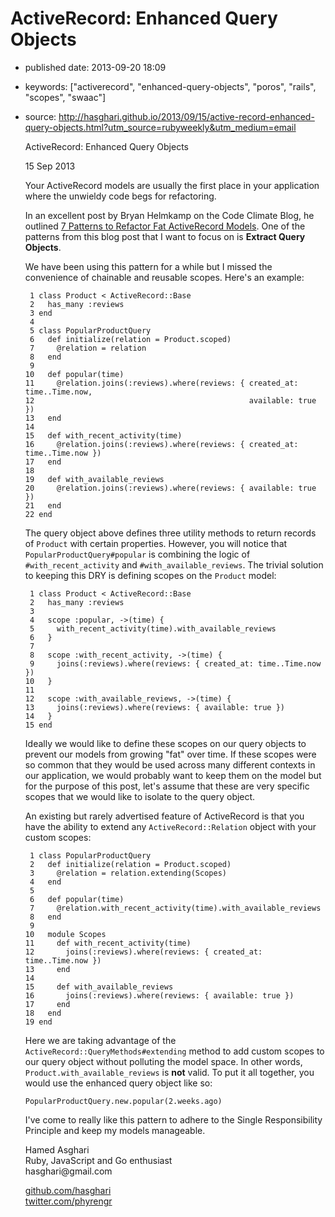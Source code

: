 * ActiveRecord: Enhanced Query Objects

- published date: 2013-09-20 18:09
- keywords: ["activerecord", "enhanced-query-objects", "poros", "rails", "scopes", "swaac"]
- source: http://hasghari.github.io/2013/09/15/active-record-enhanced-query-objects.html?utm_source=rubyweekly&utm_medium=email

  ActiveRecord: Enhanced Query Objects

  15 Sep 2013

  Your ActiveRecord models are usually the first place in your application where the unwieldy code begs for refactoring.

  In an excellent post by Bryan Helmkamp on the Code Climate Blog, he outlined [[http://blog.codeclimate.com/blog/2012/10/17/7-ways-to-decompose-fat-activerecord-models/][7 Patterns to Refactor Fat ActiveRecord Models]]. One of the patterns from this blog post that I want to focus on is *Extract Query Objects*.

  We have been using this pattern for a while but I missed the convenience of chainable and reusable scopes. Here's an example:

  #+BEGIN_EXAMPLE
       1 class Product < ActiveRecord::Base
       2   has_many :reviews
       3 end
       4
       5 class PopularProductQuery
       6   def initialize(relation = Product.scoped)
       7     @relation = relation
       8   end
       9
      10   def popular(time)
      11     @relation.joins(:reviews).where(reviews: { created_at: time..Time.now,
      12                                                available: true })
      13   end
      14
      15   def with_recent_activity(time)
      16     @relation.joins(:reviews).where(reviews: { created_at: time..Time.now })
      17   end
      18
      19   def with_available_reviews
      20     @relation.joins(:reviews).where(reviews: { available: true })
      21   end
      22 end
  #+END_EXAMPLE

  The query object above defines three utility methods to return records of =Product= with certain properties. However, you will notice that =PopularProductQuery#popular= is combining the logic of =#with_recent_activity= and =#with_available_reviews=. The trivial solution to keeping this DRY is defining scopes on the =Product= model:

  #+BEGIN_EXAMPLE
       1 class Product < ActiveRecord::Base
       2   has_many :reviews
       3
       4   scope :popular, ->(time) {
       5     with_recent_activity(time).with_available_reviews
       6   }
       7
       8   scope :with_recent_activity, ->(time) {
       9     joins(:reviews).where(reviews: { created_at: time..Time.now })
      10   }
      11
      12   scope :with_available_reviews, ->(time) {
      13     joins(:reviews).where(reviews: { available: true })
      14   }
      15 end
  #+END_EXAMPLE

  Ideally we would like to define these scopes on our query objects to prevent our models from growing "fat" over time. If these scopes were so common that they would be used across many different contexts in our application, we would probably want to keep them on the model but for the purpose of this post, let's assume that these are very specific scopes that we would like to isolate to the query object.

  An existing but rarely advertised feature of ActiveRecord is that you have the ability to extend any =ActiveRecord::Relation= object with your custom scopes:

  #+BEGIN_EXAMPLE
       1 class PopularProductQuery
       2   def initialize(relation = Product.scoped)
       3     @relation = relation.extending(Scopes)
       4   end
       5
       6   def popular(time)
       7     @relation.with_recent_activity(time).with_available_reviews
       8   end
       9
      10   module Scopes
      11     def with_recent_activity(time)
      12       joins(:reviews).where(reviews: { created_at: time..Time.now })
      13     end
      14
      15     def with_available_reviews
      16       joins(:reviews).where(reviews: { available: true })
      17     end
      18   end
      19 end
  #+END_EXAMPLE

  Here we are taking advantage of the =ActiveRecord::QueryMethods#extending= method to add custom scopes to our query object without polluting the model space. In other words, =Product.with_available_reviews= is *not* valid. To put it all together, you would use the enhanced query object like so:

  #+BEGIN_EXAMPLE
      PopularProductQuery.new.popular(2.weeks.ago)
  #+END_EXAMPLE

  I've come to really like this pattern to adhere to the Single Responsibility Principle and keep my models manageable.

  Hamed Asghari\\
  Ruby, JavaScript and Go enthusiast\\
  hasghari@gmail.com

  [[https://github.com/hasghari][github.com/hasghari]]\\
  [[https://twitter.com/phyrengr][twitter.com/phyrengr]]\\

